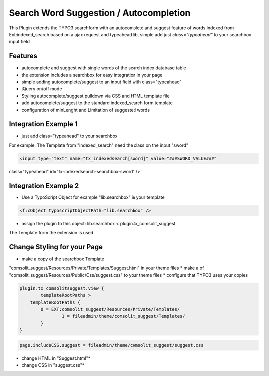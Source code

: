 Search Word Suggestion / Autocompletion
=================

This Plugin extends the TYPO3 searchform with an autocomplete and suggest feature of words 
indexed from Ext:indexed_search based on a ajax request and typeahead lib, simple add
just *class="typeahead"* to your searchbox input field

Features
--------
* autocomplete and suggest with single words of the search index database table
* the extension includes a searchbox for easy integration in your page
* simple adding autocomplete/suggest to an input field with class="typeahead"
* jQuery on/off mode
* Styling autocomplete/suggest pulldown via CSS and HTML template file 
* add autocomplete/suggest to the standard indexed_search form template
* configuration of minLenght and Limitation of suggested words

Integration Example 1
---------------------
* just add class="typeahead" to your searchbox
For example: The Template from "indexed_search" need the class on the input "sword"

.. code-block:: html

	<input type="text" name="tx_indexedsearch[sword]" value="###SWORD_VALUE###" 
class="typeahead" id="tx-indexedsearch-searchbox-sword" />


Integration Example 2
---------------------
* Use a TypoScript Object for example "lib.searchbox" in your template

.. code-block:: html

	<f:cObject typoscriptObjectPath="lib.searchbox" />


* assign the plugin to this object: lib.searchbox < plugin.tx_comsolit_suggest
The Template form the extension is used

Change Styling for your Page
----------------------------
* make a copy of the searchbox Template 
"comsolit_suggest/Resources/Private/Templates/Suggest.html" in your theme files
* make a of "comsolit_suggest/Resources/Public/Css/suggest.css" to your theme files 
* configure that TYPO3 uses your copies

.. code-block:: typoscript

	plugin.tx_comsolitsuggest.view {
		templateRootPaths >
	    templateRootPaths {
		0 = EXT:comsolit_suggest/Resources/Private/Templates/
			1 = fileadmin/theme/comsolit_suggest/Templates/
		}
	}

.. code-block:: typoscript

	page.includeCSS.suggest = fileadmin/theme/comsolit_suggest/suggest.css
	
	

* change HTML in "Suggest.html"*
* change CSS in "suggest.css"*
